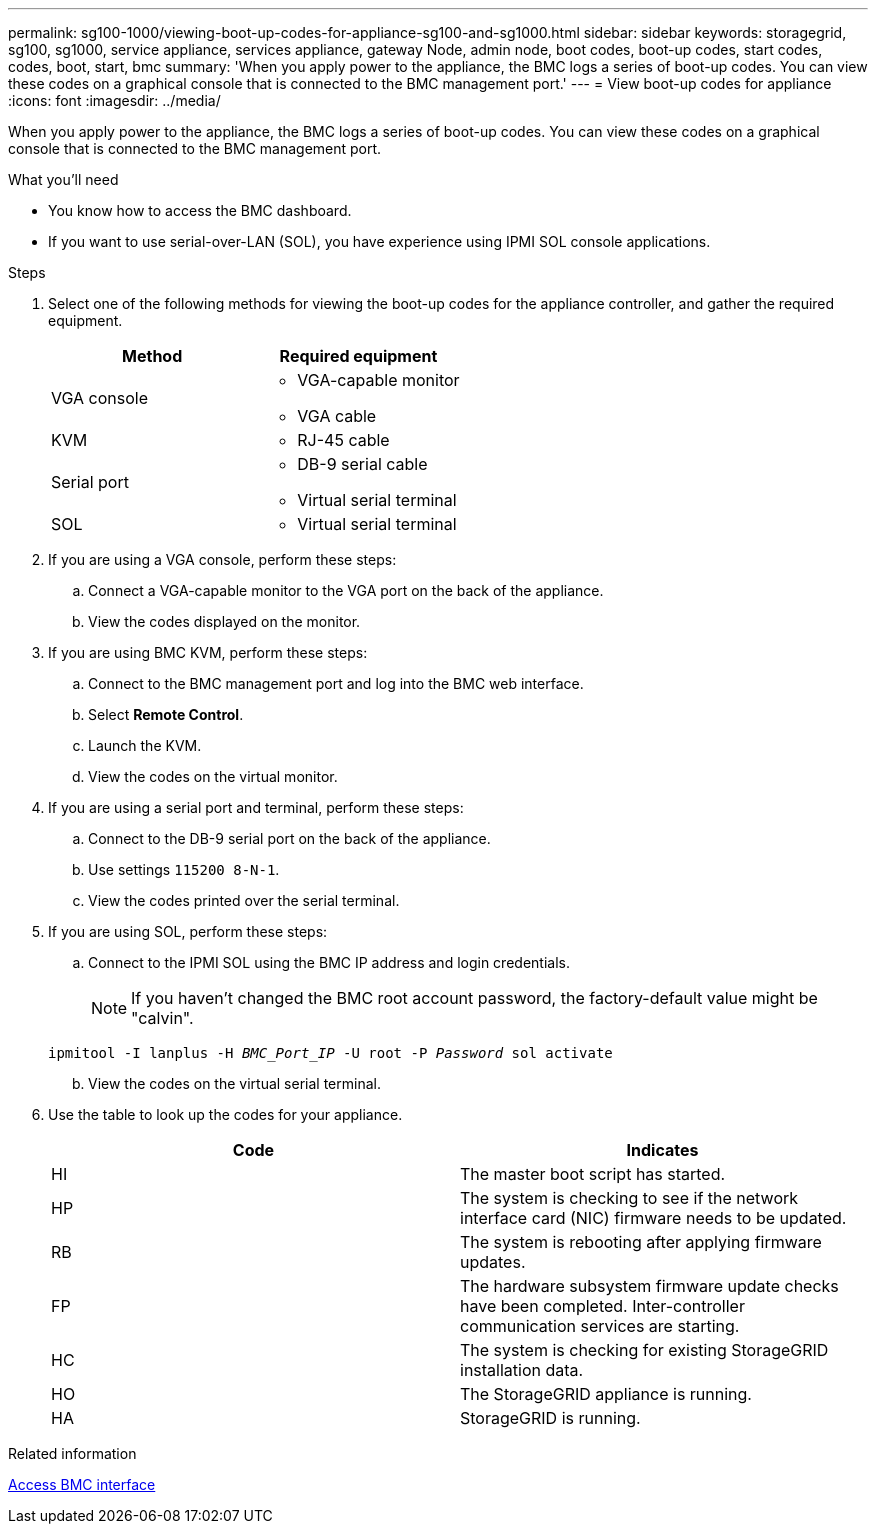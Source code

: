 ---
permalink: sg100-1000/viewing-boot-up-codes-for-appliance-sg100-and-sg1000.html
sidebar: sidebar
keywords: storagegrid, sg100, sg1000, service appliance, services appliance, gateway Node, admin node, boot codes, boot-up codes, start codes, codes, boot, start, bmc 
summary: 'When you apply power to the appliance, the BMC logs a series of boot-up codes. You can view these codes on a graphical console that is connected to the BMC management port.'
---
= View boot-up codes for appliance
:icons: font
:imagesdir: ../media/

[.lead]
When you apply power to the appliance, the BMC logs a series of boot-up codes. You can view these codes on a graphical console that is connected to the BMC management port.

.What you'll need

* You know how to access the BMC dashboard.
* If you want to use serial-over-LAN (SOL), you have experience using IPMI SOL console applications.

.Steps

. Select one of the following methods for viewing the boot-up codes for the appliance controller, and gather the required equipment.
+
[options="header"]
|===
| Method| Required equipment
a|
VGA console
a|

 ** VGA-capable monitor
 ** VGA cable

a|
KVM
a|

 ** RJ-45 cable

a|
Serial port
a|

 ** DB-9 serial cable
 ** Virtual serial terminal

a|
SOL
a|

 ** Virtual serial terminal

|===

. If you are using a VGA console, perform these steps:
 .. Connect a VGA-capable monitor to the VGA port on the back of the appliance.
 .. View the codes displayed on the monitor.
. If you are using BMC KVM, perform these steps:
 .. Connect to the BMC management port and log into the BMC web interface.
 .. Select *Remote Control*.
 .. Launch the KVM.
 .. View the codes on the virtual monitor.
. If you are using a serial port and terminal, perform these steps:
 .. Connect to the DB-9 serial port on the back of the appliance.
 .. Use settings `115200 8-N-1`.
 .. View the codes printed over the serial terminal.
. If you are using SOL, perform these steps:
 .. Connect to the IPMI SOL using the BMC IP address and login credentials.
+
NOTE: If you haven't changed the BMC root account password, the factory-default value might be "calvin".

+
`ipmitool -I lanplus -H _BMC_Port_IP_ -U root -P _Password_ sol activate`
[start=2]
 .. View the codes on the virtual serial terminal.
. Use the table to look up the codes for your appliance.
+
[options="header"]
|===
| Code| Indicates
a|
HI
a|
The master boot script has started.
a|
HP
a|
The system is checking to see if the network interface card (NIC) firmware needs to be updated.
a|
RB
a|
The system is rebooting after applying firmware updates.
a|
FP
a|
The hardware subsystem firmware update checks have been completed. Inter-controller communication services are starting.
a|
HC
a|
The system is checking for existing StorageGRID installation data.
a|
HO
a|
The StorageGRID appliance is running.
a|
HA
a|
StorageGRID is running.
|===

.Related information

xref:accessing-bmc-interface-sg1000.adoc[Access BMC interface]
